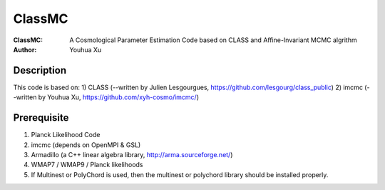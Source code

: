 ========
ClassMC
========
:ClassMC:	A Cosmological Parameter Estimation Code based on CLASS and Affine-Invariant MCMC algrithm
:Author:	Youhua Xu

Description
=============
This code is based on:
1) CLASS (--written by Julien Lesgourgues, https://github.com/lesgourg/class_public)
2) imcmc (--written by Youhua Xu, https://github.com/xyh-cosmo/imcmc/)

Prerequisite
=============
1) Planck Likelihood Code
2) imcmc (depends on OpenMPI & GSL)
3) Armadillo (a C++ linear algebra library, http://arma.sourceforge.net/)
4) WMAP7 / WMAP9 / Planck likelihoods 
5) If Multinest or PolyChord is used, then the multinest or polychord library should be installed properly.
